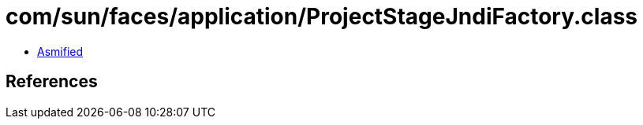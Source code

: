 = com/sun/faces/application/ProjectStageJndiFactory.class

 - link:ProjectStageJndiFactory-asmified.java[Asmified]

== References

